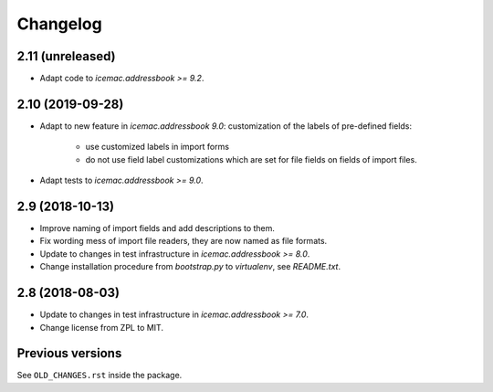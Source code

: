 ===========
 Changelog
===========

2.11 (unreleased)
=================

- Adapt code to `icemac.addressbook >= 9.2`.


2.10 (2019-09-28)
=================

- Adapt to new feature in `icemac.addressbook 9.0`: customization of the labels
  of pre-defined fields:

    + use customized labels in import forms

    + do not use field label customizations which are set for file fields on
      fields of import files.

- Adapt tests to `icemac.addressbook >= 9.0`.

2.9 (2018-10-13)
================

- Improve naming of import fields and add descriptions to them.

- Fix wording mess of import file readers, they are now named as file formats.

- Update to changes in test infrastructure in `icemac.addressbook >= 8.0`.

- Change installation procedure from `bootstrap.py` to `virtualenv`,
  see `README.txt`.


2.8 (2018-08-03)
================

- Update to changes in test infrastructure in `icemac.addressbook >= 7.0`.

- Change license from ZPL to MIT.


Previous versions
=================

See ``OLD_CHANGES.rst`` inside the package.
